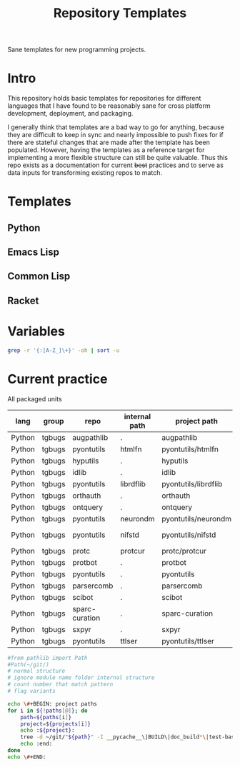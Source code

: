 #+title: Repository Templates

Sane templates for new programming projects.

* Intro
This repository holds basic templates for repositories for different
languages that I have found to be reasonably sane for cross platform
development, deployment, and packaging.

I generally think that templates are a bad way to go for anything,
because they are difficult to keep in sync and nearly impossible to
push fixes for if there are stateful changes that are made after the
template has been populated. However, having the templates as a
reference target for implementing a more flexible structure can still
be quite valuable. Thus this repo exists as a documentation for
current +best+ practices and to serve as data inputs for transforming
existing repos to match.
* Templates
** Python
** Emacs Lisp
** Common Lisp
** Racket
* Variables
#+begin_src bash :results pp
grep -r '{:[A-Z_]\+}' -oh | sort -u
#+end_src

#+RESULTS:
#+begin_example
{:AUTHOR_EMAIL}
{:AUTHOR_NAME}
{:CURRENT_YEAR}
{:GROUP_NAME}
{:MAINTAINER_EMAIL}
{:MAINTAINER_NAME}
{:MODULE_NAME}
{:PROJECT_NAME}
{:REPO_NAME}
{:REPO_PROJECT_PATH}
#+end_example
* Current practice
All packaged units
#+name: apu
| lang   | group  | repo           | internal path | project path         | module name  | project name | pd |
|--------+--------+----------------+---------------+----------------------+--------------+--------------+----|
| Python | tgbugs | augpathlib     | .             | augpathlib           | augpathlib   | augpathlib   |    |
| Python | tgbugs | pyontutils     | htmlfn        | pyontutils/htmlfn    | htmlfn       | htmlfn       |    |
| Python | tgbugs | hyputils       | .             | hyputils             | hyputils     | hyputils     |    |
| Python | tgbugs | idlib          | .             | idlib                | idlib        | idlib        |    |
| Python | tgbugs | pyontutils     | librdflib     | pyontutils/librdflib | librdflib    | librdflib    |    |
| Python | tgbugs | orthauth       | .             | orthauth             | orthauth     | orthauth     |    |
| Python | tgbugs | ontquery       | .             | ontquery             | ontquery     | ontquery     |    |
| Python | tgbugs | pyontutils     | neurondm      | pyontutils/neurondm  | neurondm     | neurondm     |    |
| Python | tgbugs | pyontutils     | nifstd        | pyontutils/nifstd    | nifstd_tools | nifstd-tools | x  |
| Python | tgbugs | protc          | protcur       | protc/protcur        | protcur      | protcur      |    |
| Python | tgbugs | protbot        | .             | protbot              | protbot      | protbot      |    |
| Python | tgbugs | pyontutils     | .             | pyontutils           | pyontutils   | pyontutils   |    |
| Python | tgbugs | parsercomb     | .             | parsercomb           | pysercomb    | pysercomb    |    |
| Python | tgbugs | scibot         | .             | scibot               | scibot       | scibot       |    |
| Python | tgbugs | sparc-curation | .             | sparc-curation       | sparcur      | sparcur      |    |
| Python | tgbugs | sxpyr          | .             | sxpyr                | sxpyr        | sxpyr        |    |
| Python | tgbugs | pyontutils     | ttlser        | pyontutils/ttlser    | ttlser       | ttlser       |    |
#+TBLFM: @2$5..@>$5='(if (string= @$-1 ".") @$-2 (concat @$-2 "/" @$-1))
#+TBLFM: @2$8..@>$8='(if (string= @$-1 @$-2) "" "x")
#+TBLFM: @2$7=(@$-1)::@3$7=(@$-1)::@4$7=(@$-1)::@5$7=(@$-1)::@6$7=(@$-1)::@7$7=(@$-1)::@8$7=(@$-1)::@9$7=(@$-1)
#+TBLFM: @11$7=(@$-1)::@12$7=(@$-1)::@13$7=(@$-1)::@14$7=(@$-1)::@15$7=(@$-1)::@16$7=(@$-1)::@17$7=(@$-1)::@18$7=(@$-1)

# https://emacs.stackexchange.com/questions/3819/org-code-block-receives-table-without-header
#+begin_src python :var data=apu[,4] :colnames yes :results pp :epilogue "return data"
#from pathlib import Path
#Path(~/git/)
# normal structure
# ignore module name folder internal structure
# count number that match pattern
# flag variants
#+end_src

#+begin_src bash :var paths=apu[,4] projects=apu[,5] :colnames yes :results raw
echo \#+BEGIN: project paths
for i in ${!paths[@]}; do
    path=${paths[i]}
    project=${projects[i]}
    echo :${project}:
    tree -d ~/git/"${path}" -I __pycache__\|BUILD\|doc_build*\|test-base-*\|dead\|test_local*\|build\|dist\|*.egg-info | sed 's/ /\ /g'
    echo :end:
done
echo \#+END:
#+end_src
